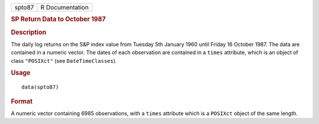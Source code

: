 .. container::

   .. container::

      ====== ===============
      spto87 R Documentation
      ====== ===============

      .. rubric:: SP Return Data to October 1987
         :name: sp-return-data-to-october-1987

      .. rubric:: Description
         :name: description

      The daily log returns on the S&P index value from Tuesday 5th
      January 1960 until Friday 16 October 1987. The data are contained
      in a numeric vector. The dates of each observation are contained
      in a ``times`` attribute, which is an object of class
      ``"POSIXct"`` (see ``DateTimeClasses``).

      .. rubric:: Usage
         :name: usage

      ::

         data(spto87)

      .. rubric:: Format
         :name: format

      A numeric vector containing 6985 observations, with a ``times``
      attribute which is a ``POSIXct`` object of the same length.
